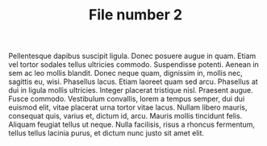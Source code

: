 #+TITLE: File number 2

Pellentesque dapibus suscipit ligula.  Donec posuere augue in quam.  Etiam vel
tortor sodales tellus ultricies commodo.  Suspendisse potenti.  Aenean in sem ac
leo mollis blandit.  Donec neque quam, dignissim in, mollis nec, sagittis eu,
wisi.  Phasellus lacus.  Etiam laoreet quam sed arcu.  Phasellus at dui in
ligula mollis ultricies.  Integer placerat tristique nisl.  Praesent augue.
Fusce commodo.  Vestibulum convallis, lorem a tempus semper, dui dui euismod
elit, vitae placerat urna tortor vitae lacus.  Nullam libero mauris, consequat
quis, varius et, dictum id, arcu.  Mauris mollis tincidunt felis.  Aliquam
feugiat tellus ut neque.  Nulla facilisis, risus a rhoncus fermentum, tellus
tellus lacinia purus, et dictum nunc justo sit amet elit.

